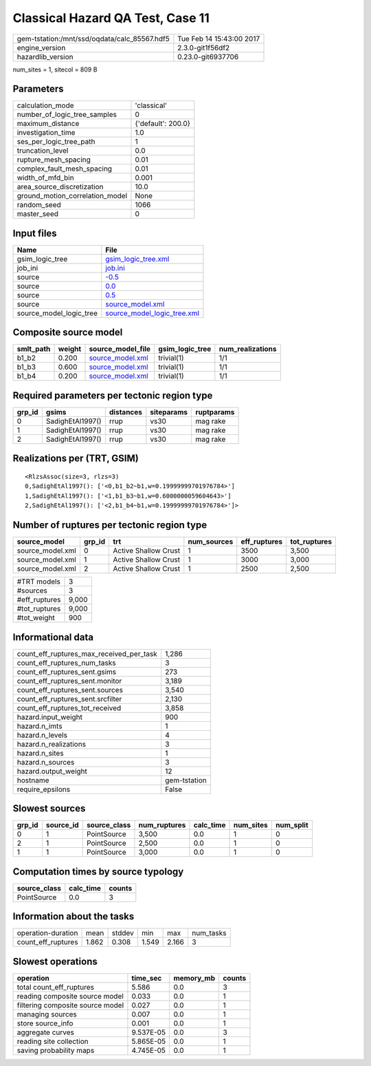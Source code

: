 Classical Hazard QA Test, Case 11
=================================

============================================ ========================
gem-tstation:/mnt/ssd/oqdata/calc_85567.hdf5 Tue Feb 14 15:43:00 2017
engine_version                               2.3.0-git1f56df2        
hazardlib_version                            0.23.0-git6937706       
============================================ ========================

num_sites = 1, sitecol = 809 B

Parameters
----------
=============================== ==================
calculation_mode                'classical'       
number_of_logic_tree_samples    0                 
maximum_distance                {'default': 200.0}
investigation_time              1.0               
ses_per_logic_tree_path         1                 
truncation_level                0.0               
rupture_mesh_spacing            0.01              
complex_fault_mesh_spacing      0.01              
width_of_mfd_bin                0.001             
area_source_discretization      10.0              
ground_motion_correlation_model None              
random_seed                     1066              
master_seed                     0                 
=============================== ==================

Input files
-----------
======================= ============================================================
Name                    File                                                        
======================= ============================================================
gsim_logic_tree         `gsim_logic_tree.xml <gsim_logic_tree.xml>`_                
job_ini                 `job.ini <job.ini>`_                                        
source                  `-0.5 <-0.5>`_                                              
source                  `0.0 <0.0>`_                                                
source                  `0.5 <0.5>`_                                                
source                  `source_model.xml <source_model.xml>`_                      
source_model_logic_tree `source_model_logic_tree.xml <source_model_logic_tree.xml>`_
======================= ============================================================

Composite source model
----------------------
========= ====== ====================================== =============== ================
smlt_path weight source_model_file                      gsim_logic_tree num_realizations
========= ====== ====================================== =============== ================
b1_b2     0.200  `source_model.xml <source_model.xml>`_ trivial(1)      1/1             
b1_b3     0.600  `source_model.xml <source_model.xml>`_ trivial(1)      1/1             
b1_b4     0.200  `source_model.xml <source_model.xml>`_ trivial(1)      1/1             
========= ====== ====================================== =============== ================

Required parameters per tectonic region type
--------------------------------------------
====== ================ ========= ========== ==========
grp_id gsims            distances siteparams ruptparams
====== ================ ========= ========== ==========
0      SadighEtAl1997() rrup      vs30       mag rake  
1      SadighEtAl1997() rrup      vs30       mag rake  
2      SadighEtAl1997() rrup      vs30       mag rake  
====== ================ ========= ========== ==========

Realizations per (TRT, GSIM)
----------------------------

::

  <RlzsAssoc(size=3, rlzs=3)
  0,SadighEtAl1997(): ['<0,b1_b2~b1,w=0.19999999701976784>']
  1,SadighEtAl1997(): ['<1,b1_b3~b1,w=0.6000000059604643>']
  2,SadighEtAl1997(): ['<2,b1_b4~b1,w=0.19999999701976784>']>

Number of ruptures per tectonic region type
-------------------------------------------
================ ====== ==================== =========== ============ ============
source_model     grp_id trt                  num_sources eff_ruptures tot_ruptures
================ ====== ==================== =========== ============ ============
source_model.xml 0      Active Shallow Crust 1           3500         3,500       
source_model.xml 1      Active Shallow Crust 1           3000         3,000       
source_model.xml 2      Active Shallow Crust 1           2500         2,500       
================ ====== ==================== =========== ============ ============

============= =====
#TRT models   3    
#sources      3    
#eff_ruptures 9,000
#tot_ruptures 9,000
#tot_weight   900  
============= =====

Informational data
------------------
=========================================== ============
count_eff_ruptures_max_received_per_task    1,286       
count_eff_ruptures_num_tasks                3           
count_eff_ruptures_sent.gsims               273         
count_eff_ruptures_sent.monitor             3,189       
count_eff_ruptures_sent.sources             3,540       
count_eff_ruptures_sent.srcfilter           2,130       
count_eff_ruptures_tot_received             3,858       
hazard.input_weight                         900         
hazard.n_imts                               1           
hazard.n_levels                             4           
hazard.n_realizations                       3           
hazard.n_sites                              1           
hazard.n_sources                            3           
hazard.output_weight                        12          
hostname                                    gem-tstation
require_epsilons                            False       
=========================================== ============

Slowest sources
---------------
====== ========= ============ ============ ========= ========= =========
grp_id source_id source_class num_ruptures calc_time num_sites num_split
====== ========= ============ ============ ========= ========= =========
0      1         PointSource  3,500        0.0       1         0        
2      1         PointSource  2,500        0.0       1         0        
1      1         PointSource  3,000        0.0       1         0        
====== ========= ============ ============ ========= ========= =========

Computation times by source typology
------------------------------------
============ ========= ======
source_class calc_time counts
============ ========= ======
PointSource  0.0       3     
============ ========= ======

Information about the tasks
---------------------------
================== ===== ====== ===== ===== =========
operation-duration mean  stddev min   max   num_tasks
count_eff_ruptures 1.862 0.308  1.549 2.166 3        
================== ===== ====== ===== ===== =========

Slowest operations
------------------
================================ ========= ========= ======
operation                        time_sec  memory_mb counts
================================ ========= ========= ======
total count_eff_ruptures         5.586     0.0       3     
reading composite source model   0.033     0.0       1     
filtering composite source model 0.027     0.0       1     
managing sources                 0.007     0.0       1     
store source_info                0.001     0.0       1     
aggregate curves                 9.537E-05 0.0       3     
reading site collection          5.865E-05 0.0       1     
saving probability maps          4.745E-05 0.0       1     
================================ ========= ========= ======